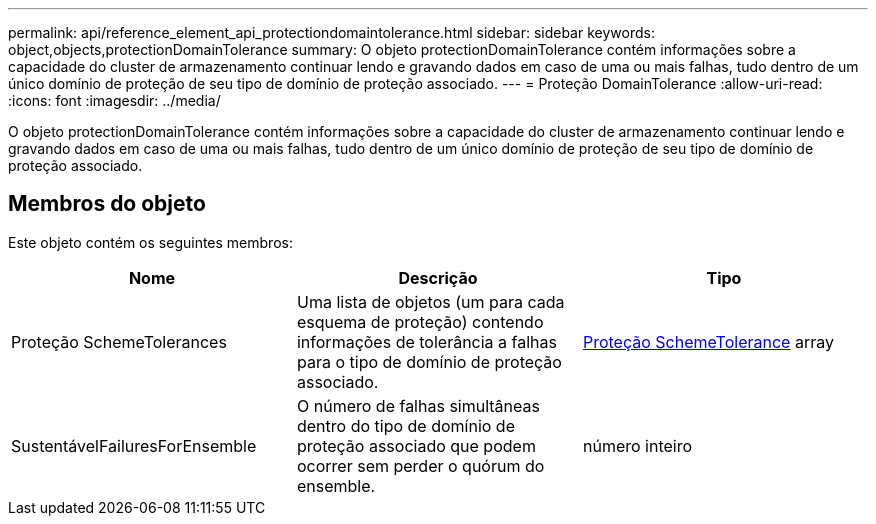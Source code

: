---
permalink: api/reference_element_api_protectiondomaintolerance.html 
sidebar: sidebar 
keywords: object,objects,protectionDomainTolerance 
summary: O objeto protectionDomainTolerance contém informações sobre a capacidade do cluster de armazenamento continuar lendo e gravando dados em caso de uma ou mais falhas, tudo dentro de um único domínio de proteção de seu tipo de domínio de proteção associado. 
---
= Proteção DomainTolerance
:allow-uri-read: 
:icons: font
:imagesdir: ../media/


[role="lead"]
O objeto protectionDomainTolerance contém informações sobre a capacidade do cluster de armazenamento continuar lendo e gravando dados em caso de uma ou mais falhas, tudo dentro de um único domínio de proteção de seu tipo de domínio de proteção associado.



== Membros do objeto

Este objeto contém os seguintes membros:

|===
| Nome | Descrição | Tipo 


 a| 
Proteção SchemeTolerances
 a| 
Uma lista de objetos (um para cada esquema de proteção) contendo informações de tolerância a falhas para o tipo de domínio de proteção associado.
 a| 
xref:reference_element_api_protectionschemetolerance.adoc[Proteção SchemeTolerance] array



 a| 
SustentávelFailuresForEnsemble
 a| 
O número de falhas simultâneas dentro do tipo de domínio de proteção associado que podem ocorrer sem perder o quórum do ensemble.
 a| 
número inteiro

|===